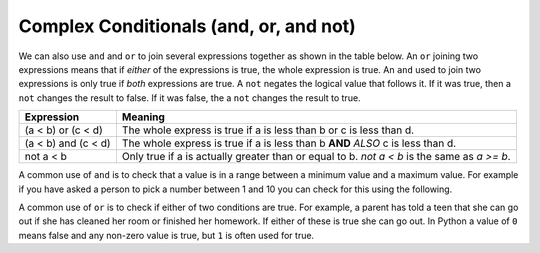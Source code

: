 ..  Copyright (C)  Mark Guzdial, Barbara Ericson, Briana Morrison
    Permission is granted to copy, distribute and/or modify this document
    under the terms of the GNU Free Documentation License, Version 1.3 or
    any later version published by the Free Software Foundation; with
    Invariant Sections being Forward, Prefaces, and Contributor List,
    no Front-Cover Texts, and no Back-Cover Texts.  A copy of the license
    is included in the section entitled "GNU Free Documentation License".

.. |bigteachernote| image:: Figures/apple.jpg
    :width: 50px
    :align: top
    :alt: teacher note

.. 	qnum::
	:start: 1
	:prefix: csp-12-5-
	
.. highlight:: python
   :linenothreshold: 3

Complex Conditionals (and, or, and not)
=========================================

.. 	index::
	single: and
	single: or
	pair: logical operators; and
	pair: logical operators; or
	pair: logical operators; not
	
We can also use ``and`` and ``or`` to join several expressions together as shown in the table below.  An ``or`` joining two expressions means that if *either* of the expressions is true, the whole expression is true.  An ``and`` used to join two expressions is only true if *both* expressions are true.  A ``not`` negates the logical value that follows it.  If it was true, then a ``not`` changes the result to false.  If it was false, the a ``not`` changes the result to true.

====================        ================
Expression                  Meaning
====================        ================
(a < b) or (c < d)          The whole express is true if a is less than b or c is less than d. 
--------------------        ----------------
(a < b) and (c < d)         The whole express is true if a is less than b **AND** *ALSO* c is less than d.  
--------------------        ----------------
not a < b                   Only true if a is actually greater than or equal to b.  `not a < b` is the same as `a >= b`.
====================        ================

A common use of ``and`` is to check that a value is in a range between a minimum value and a maximum value.  For example if you have asked a person to pick a number between 1 and 10 you can check for this using the following.

.. activecode:: Example_With_And
  :tour_1: "Structural Tour"; 1: and1-line1; 2-3: and1-line2-3; 4: and1-line4;

  x = 3
  if x >= 1 and x <= 10:
      print ("x is a number from 1 to 10")
  print ("All done")
  
.. mchoicemf:: 12_5_1_and1
  :answer_a: 1 to 10
  :answer_b: 0 to 9
  :answer_c: 1 to 9
  :correct: c
  :feedback_a: This would be true if the second expression was x <= 10. 
  :feedback_b: This would be true if the first logical expression was x >= 0.
  :feedback_c: The "condition true" will only be printed when x is greater than 0 and less than 10 so this is the range from 1 to 9.

   Given the code below, what describes the values of x that will cause the code to print "condition true"?
   
   :: 
   
     if x > 0 and x < 10:
         print ("condition true")
     print ("All done")
    
A common use of ``or`` is to check if either of two conditions are true.  For example, a parent has told a teen that she can go out if she has cleaned her room or finished her homework.  If either of these is true she can go out.  In Python a value of ``0`` means false and any non-zero value is true, but ``1`` is often used for true.  

.. activecode:: Example_With_Or
  :tour_1: "Structural Tour"; 1: and2-line1; 2: and2-line2; 3-4: and2-line3-4; 5: and2-line5;

  cleanedRoom = 1
  finishedHomework = 0
  if cleanedRoom or finishedHomework:
      print ("You can go out!")
  print ("All done")
  
.. mchoicemf:: 12_5_2_or1
  :answer_a: all values of x
  :answer_b: 1 to 9
  :answer_c: 0 to 9
  :correct: a
  :feedback_a: This will be true if x is greater than 0 or less than 10.  This covers all possible values of x.  
  :feedback_b: This would be true if the logical expressions were joined with and instead of or.
  :feedback_c: This would be true if the logical expressions were jointed with and instead of or and if the first logical expression was x >= 0.

   Given the code below, what describes the values of x that will cause the code to print "condition true"?
   
   :: 
   
     if x > 0 or x < 10:
         print ("condition true")
     print ("All done")

